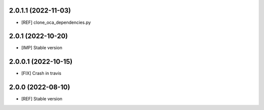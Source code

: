 2.0.1.1 (2022-11-03)
~~~~~~~~~~~~~~~~~~~~

* [REF] clone_oca_dependencies.py

2.0.1 (2022-10-20)
~~~~~~~~~~~~~~~~~~

* [IMP] Stable version

2.0.0.1 (2022-10-15)
~~~~~~~~~~~~~~~~~~~~

* [FIX] Crash in travis

2.0.0 (2022-08-10)
~~~~~~~~~~~~~~~~~~

* [REF] Stable version
